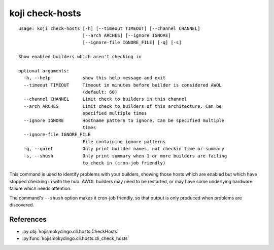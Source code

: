 koji check-hosts
================

.. parsed-literal::

 usage: koji check-hosts [-h] [--timeout TIMEOUT] [--channel CHANNEL]
                         [--arch ARCHES] [--ignore IGNORE]
                         [--ignore-file IGNORE_FILE] [-q] [-s]

 Show enabled builders which aren\'t checking in

 optional arguments:
   -h, --help            show this help message and exit
   --timeout TIMEOUT     Timeout in minutes before builder is considered AWOL
                         (default: 60)
   --channel CHANNEL     Limit check to builders in this channel
   --arch ARCHES         Limit check to builders of this architecture. Can be
                         specified multiple times
   --ignore IGNORE       Hostname pattern to ignore. Can be specified multiple
                         times
   --ignore-file IGNORE_FILE
                         File containing ignore patterns
   -q, --quiet           Only print builder names, not checkin time or summary
   -s, --shush           Only print summary when 1 or more builders are failing
                         to check in (cron-job friendly)


This command is used to identify problems with your builders, showing
those hosts which are enabled but which have stopped checking in with
the hub. AWOL builders may need to be restarted, or may have some
underlying hardware failure which needs attention.

The command's ``--shush`` option makes it cron-job friendly, so that
output is only produced when problems are discovered.


References
----------

* :py:obj:`kojismokydingo.cli.hosts.CheckHosts`
* :py:func:`kojismokydingo.cli.hosts.cli_check_hosts`
